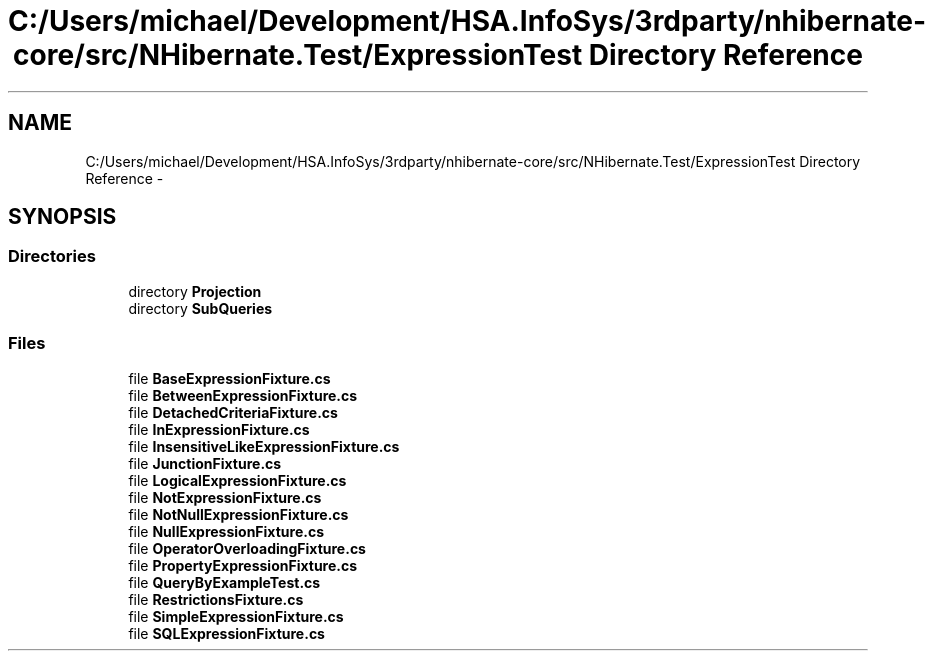 .TH "C:/Users/michael/Development/HSA.InfoSys/3rdparty/nhibernate-core/src/NHibernate.Test/ExpressionTest Directory Reference" 3 "Fri Jul 5 2013" "Version 1.0" "HSA.InfoSys" \" -*- nroff -*-
.ad l
.nh
.SH NAME
C:/Users/michael/Development/HSA.InfoSys/3rdparty/nhibernate-core/src/NHibernate.Test/ExpressionTest Directory Reference \- 
.SH SYNOPSIS
.br
.PP
.SS "Directories"

.in +1c
.ti -1c
.RI "directory \fBProjection\fP"
.br
.ti -1c
.RI "directory \fBSubQueries\fP"
.br
.in -1c
.SS "Files"

.in +1c
.ti -1c
.RI "file \fBBaseExpressionFixture\&.cs\fP"
.br
.ti -1c
.RI "file \fBBetweenExpressionFixture\&.cs\fP"
.br
.ti -1c
.RI "file \fBDetachedCriteriaFixture\&.cs\fP"
.br
.ti -1c
.RI "file \fBInExpressionFixture\&.cs\fP"
.br
.ti -1c
.RI "file \fBInsensitiveLikeExpressionFixture\&.cs\fP"
.br
.ti -1c
.RI "file \fBJunctionFixture\&.cs\fP"
.br
.ti -1c
.RI "file \fBLogicalExpressionFixture\&.cs\fP"
.br
.ti -1c
.RI "file \fBNotExpressionFixture\&.cs\fP"
.br
.ti -1c
.RI "file \fBNotNullExpressionFixture\&.cs\fP"
.br
.ti -1c
.RI "file \fBNullExpressionFixture\&.cs\fP"
.br
.ti -1c
.RI "file \fBOperatorOverloadingFixture\&.cs\fP"
.br
.ti -1c
.RI "file \fBPropertyExpressionFixture\&.cs\fP"
.br
.ti -1c
.RI "file \fBQueryByExampleTest\&.cs\fP"
.br
.ti -1c
.RI "file \fBRestrictionsFixture\&.cs\fP"
.br
.ti -1c
.RI "file \fBSimpleExpressionFixture\&.cs\fP"
.br
.ti -1c
.RI "file \fBSQLExpressionFixture\&.cs\fP"
.br
.in -1c
